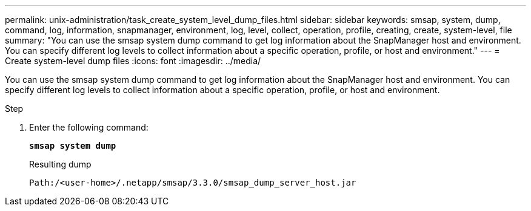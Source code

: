 ---
permalink: unix-administration/task_create_system_level_dump_files.html
sidebar: sidebar
keywords: smsap, system, dump, command, log, information, snapmanager, environment, log, level, collect, operation, profile, creating, create, system-level, file
summary: "You can use the smsap system dump command to get log information about the SnapManager host and environment. You can specify different log levels to collect information about a specific operation, profile, or host and environment."
---
= Create system-level dump files
:icons: font
:imagesdir: ../media/

[.lead]
You can use the smsap system dump command to get log information about the SnapManager host and environment. You can specify different log levels to collect information about a specific operation, profile, or host and environment.

.Step

. Enter the following command:
+
`*smsap system dump*`
+
Resulting dump
+
----
Path:/<user-home>/.netapp/smsap/3.3.0/smsap_dump_server_host.jar
----
